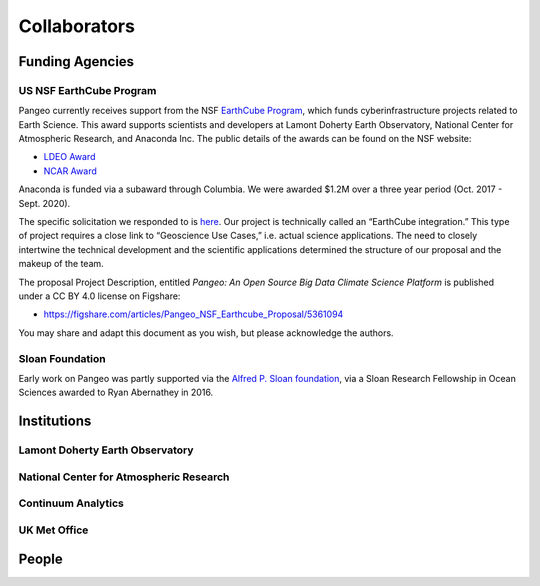 .. _collaborators:

Collaborators
=============

Funding Agencies
----------------

US NSF EarthCube Program
~~~~~~~~~~~~~~~~~~~~~~~~

.. image:: _static/logo_NSF_earthcube_combined.png

Pangeo currently receives support from the NSF `EarthCube Program`_, which funds
cyberinfrastructure projects related to Earth Science. This award supports
scientists and developers at Lamont Doherty Earth Observatory, National
Center for Atmospheric Research, and Anaconda Inc.
The public details of the awards can be found on the NSF website:

- `LDEO Award <https://www.nsf.gov/awardsearch/showAward?AWD_ID=1740648&HistoricalAwards=false>`_
- `NCAR Award <https://www.nsf.gov/awardsearch/showAward?AWD_ID=1740633&HistoricalAwards=false>`_

Anaconda is funded via a subaward through Columbia.
We were awarded $1.2M over a three year period (Oct. 2017 - Sept. 2020).

The specific solicitation we responded to is
`here <https://www.google.com/url?q=https%3A%2F%2Fwww.nsf.gov%2Fpubs%2F2016%2Fnsf16514%2Fnsf16514.htm&sa=D&sntz=1&usg=AFQjCNHKvXj9L4pTCnv7Ls8k6Cj5L2Iu-w>`_.
Our project is technically called an “EarthCube integration.” This type of project requires a close link to “Geoscience Use Cases,” i.e. actual science applications.
The need to closely intertwine the technical development and the scientific applications determined the structure of our proposal and the makeup of the team.

The proposal Project Description, entitled
*Pangeo: An Open Source Big Data Climate Science Platform*
is published under a CC BY 4.0 license on Figshare:

- https://figshare.com/articles/Pangeo_NSF_Earthcube_Proposal/5361094

You may share and adapt this document as you wish, but please acknowledge the authors.

.. _EarthCube Program: https://earthcube.org/

Sloan Foundation
~~~~~~~~~~~~~~~~

.. image:: _static/Sloan-Logo-primary-blac-web.png

Early work on Pangeo was partly supported via the
`Alfred P. Sloan foundation <https://sloan.org/>`_, via a Sloan Research
Fellowship in Ocean Sciences awarded to Ryan Abernathey in 2016.


Institutions
------------

Lamont Doherty Earth Observatory
~~~~~~~~~~~~~~~~~~~~~~~~~~~~~~~~

National Center for Atmospheric Research
~~~~~~~~~~~~~~~~~~~~~~~~~~~~~~~~~~~~~~~~

Continuum Analytics
~~~~~~~~~~~~~~~~~~~

UK Met Office
~~~~~~~~~~~~~

People
------

